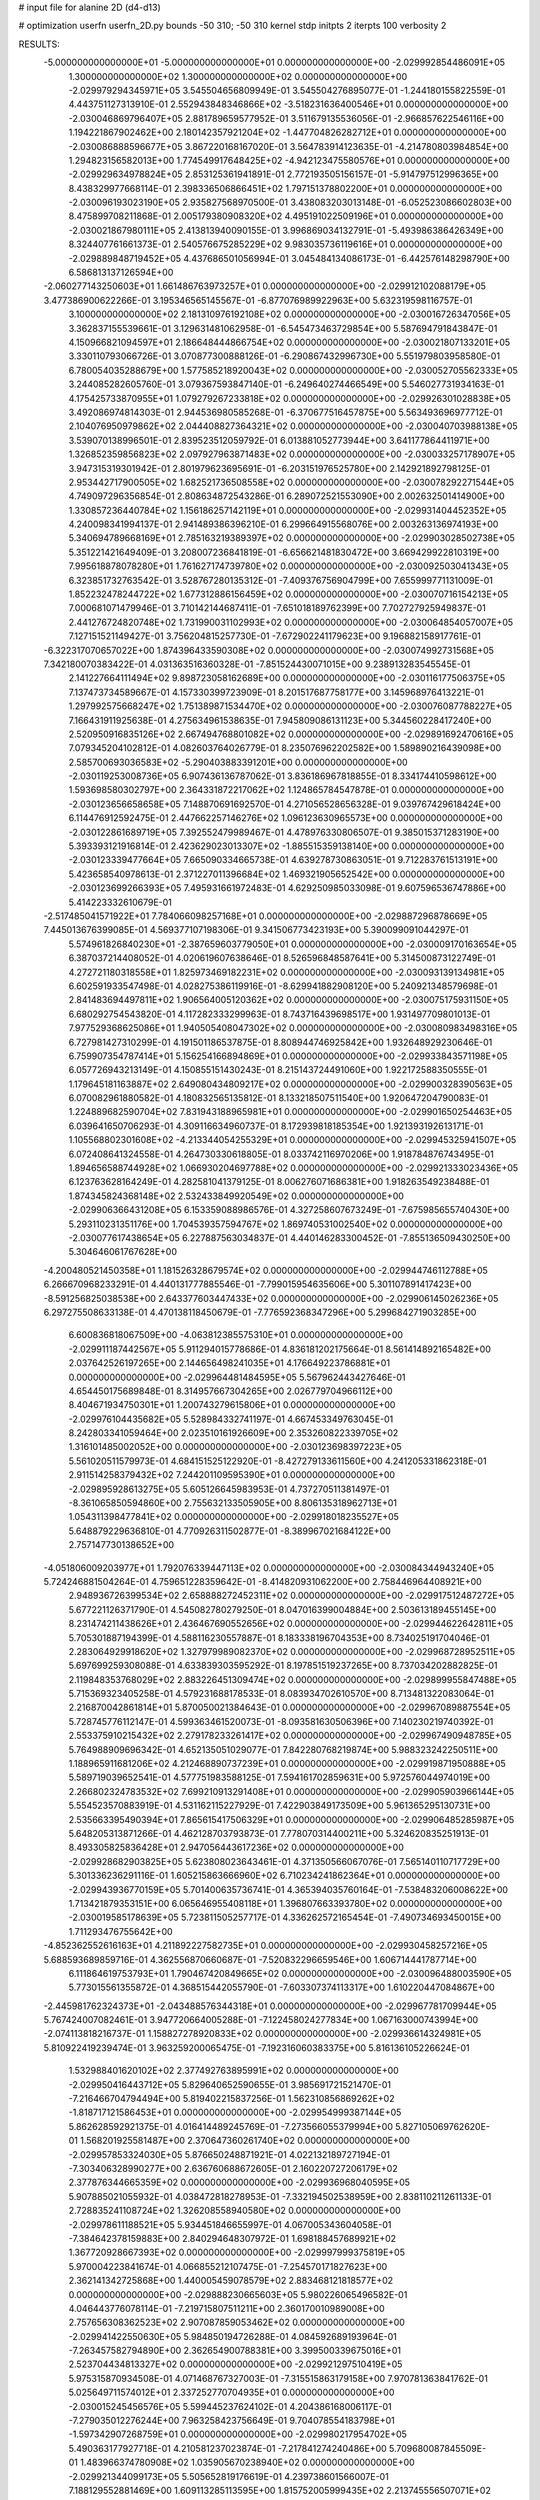 # input file for alanine 2D (d4-d13)

# optimization
userfn       userfn_2D.py
bounds       -50 310; -50 310
kernel       stdp
initpts      2
iterpts      100
verbosity    2



RESULTS:
 -5.000000000000000E+01 -5.000000000000000E+01  0.000000000000000E+00      -2.029992854486091E+05
  1.300000000000000E+02  1.300000000000000E+02  0.000000000000000E+00      -2.029979294345971E+05       3.545504656809949E-01  3.545504276895077E-01      -1.244180155822559E-01  4.443751127313910E-01
  2.552943848346866E+02 -3.518231636400546E+01  0.000000000000000E+00      -2.030046869796407E+05       2.881789659577952E-01  3.511679135536056E-01      -2.966857622546116E+00  1.194221867902462E+00
  2.180142357921204E+02 -1.447704826282712E+01  0.000000000000000E+00      -2.030086888596677E+05       3.867220168167020E-01  3.564783914123635E-01      -4.214780803984854E+00  1.294823156582013E+00
  1.774549917648425E+02 -4.942123475580576E+01  0.000000000000000E+00      -2.029929634978824E+05       2.853125361941891E-01  2.772193505156157E-01      -5.914797512996365E+00  8.438329977668114E-01
  2.398336506866451E+02  1.797151378802200E+01  0.000000000000000E+00      -2.030096193023190E+05       2.935827568970500E-01  3.438083203013148E-01      -6.052523086602803E+00  8.475899708211868E-01
  2.005179380908320E+02  4.495191022509196E+01  0.000000000000000E+00      -2.030021867980111E+05       2.413813940090155E-01  3.996869034132791E-01      -5.493986386426349E+00  8.324407761661373E-01
  2.540576675285229E+02  9.983035736119616E+01  0.000000000000000E+00      -2.029889848719452E+05       4.437686501056994E-01  3.045484134086173E-01      -6.442576148298790E+00  6.586813137126594E+00
 -2.060277143250603E+01  1.661486763973257E+01  0.000000000000000E+00      -2.029912102088179E+05       3.477386900622266E-01  3.195346565145567E-01      -6.877076989922963E+00  5.632319598116757E-01
  3.100000000000000E+02  2.181310976192108E+02  0.000000000000000E+00      -2.030016726347056E+05       3.362837155539661E-01  3.129631481062958E-01      -6.545473463729854E+00  5.587694791843847E-01
  4.150966821094597E+01  2.186648444866754E+02  0.000000000000000E+00      -2.030021807133201E+05       3.330110793066726E-01  3.070877300888126E-01      -6.290867432996730E+00  5.551979803958580E-01
  6.780054035288679E+00  1.577585218920043E+02  0.000000000000000E+00      -2.030052705562333E+05       3.244085282605760E-01  3.079367593847140E-01      -6.249640274466549E+00  5.546027731934163E-01
  4.175425733870955E+01  1.079279267233818E+02  0.000000000000000E+00      -2.029926301028838E+05       3.492086974814303E-01  2.944536980585268E-01      -6.370677516457875E+00  5.563493696977712E-01
  2.104076950979862E+02  2.044408827364321E+02  0.000000000000000E+00      -2.030040703988138E+05       3.539070138996501E-01  2.839523512059792E-01       6.013881052773944E+00  3.641177864411971E+00
  1.326852359856823E+02  2.097927963871483E+02  0.000000000000000E+00      -2.030033257178907E+05       3.947315319301942E-01  2.801979623695691E-01      -6.203151976525780E+00  2.142921892798125E-01
  2.953442717900505E+02  1.682521736508558E+02  0.000000000000000E+00      -2.030078292271544E+05       4.749097296356854E-01  2.808634872543286E-01       6.289072521553090E+00  2.002632501414900E+00
  1.330857236440784E+02  1.156186257142119E+01  0.000000000000000E+00      -2.029931404452352E+05       4.240098341994137E-01  2.941489386396210E-01       6.299664915568076E+00  2.003263136974193E+00
  5.340694789668169E+01  2.785163219389397E+02  0.000000000000000E+00      -2.029903028502738E+05       5.351221421649409E-01  3.208007236841819E-01      -6.656621481830472E+00  3.669429922810319E+00
  7.995618878078280E+01  1.761627174739780E+02  0.000000000000000E+00      -2.030092503041343E+05       6.323851732763542E-01  3.528767280135312E-01      -7.409376756904799E+00  7.655999771131009E-01
  1.852232478244722E+02  1.677312886156459E+02  0.000000000000000E+00      -2.030070716154213E+05       7.000681071479946E-01  3.710142144687411E-01      -7.651018189762399E+00  7.702727925949837E-01
  2.441276724820748E+02  1.731990031102993E+02  0.000000000000000E+00      -2.030064854057007E+05       7.127151521149427E-01  3.756204815257730E-01      -7.672902241179623E+00  9.196882158917761E-01
 -6.322317070657022E+00  1.874396433590308E+02  0.000000000000000E+00      -2.030074992731568E+05       7.342180070383422E-01  4.031363516360328E-01      -7.851524430071015E+00  9.238913283545545E-01
  2.141227664111494E+02  9.898723058162689E+00  0.000000000000000E+00      -2.030116177506375E+05       7.137473734589667E-01  4.157330399723909E-01       8.201517687758177E+00  3.145968976413221E-01
  1.297992575668247E+02  1.751389871534470E+02  0.000000000000000E+00      -2.030076087788227E+05       7.166431911925638E-01  4.275634961538635E-01       7.945809086131123E+00  5.344560228417240E+00
  2.520950916835126E+02  2.667494768801082E+02  0.000000000000000E+00      -2.029891692470616E+05       7.079345204102812E-01  4.082603764026779E-01       8.235076962202582E+00  1.589890216439098E+00
  2.585700693036583E+02 -5.290403883391201E+00  0.000000000000000E+00      -2.030119253008736E+05       6.907436136787062E-01  3.836186967818855E-01       8.334174410598612E+00  1.593698580302797E+00
  2.364331872217062E+02  1.124865784547878E-01  0.000000000000000E+00      -2.030123656658658E+05       7.148870691692570E-01  4.271056528656328E-01       9.039767429618424E+00  6.114476912592475E-01
  2.447662257146276E+02  1.096123630965573E+00  0.000000000000000E+00      -2.030122861689719E+05       7.392552479989467E-01  4.478976330806507E-01       9.385015371283190E+00  5.393393121916814E-01
  2.423629023013307E+02 -1.885515359138140E+00  0.000000000000000E+00      -2.030123339477664E+05       7.665090334665738E-01  4.639278730863051E-01       9.712283761513191E+00  5.423658540978613E-01
  2.371227011396684E+02  1.469321905652542E+00  0.000000000000000E+00      -2.030123699266393E+05       7.495931661972483E-01  4.629250985033098E-01       9.607596536747886E+00  5.414223332610679E-01
 -2.517485041571922E+01  7.784066098257168E+01  0.000000000000000E+00      -2.029887296878669E+05       7.445013676399085E-01  4.569377107198306E-01       9.341506773423193E+00  5.390099091044297E-01
  5.574961826840230E+01 -2.387659603779050E+01  0.000000000000000E+00      -2.030009170163654E+05       6.387037214408052E-01  4.020619607638646E-01       8.526596848587641E+00  5.314500873122749E-01
  4.272721180318558E+01  1.825973469182231E+02  0.000000000000000E+00      -2.030093139134981E+05       6.602591933547498E-01  4.028275386119916E-01      -8.629941882908120E+00  5.240921348579698E-01
  2.841483694497811E+02  1.906564005120362E+02  0.000000000000000E+00      -2.030075175931150E+05       6.680292754543820E-01  4.117282333299963E-01       8.743716439698517E+00  1.931497709801013E-01
  7.977529368625086E+01  1.940505408047302E+02  0.000000000000000E+00      -2.030080983498316E+05       6.727981427310299E-01  4.191501186537875E-01       8.808944746925842E+00  1.932648929230646E-01
  6.759907354787414E+01  5.156254166894869E+01  0.000000000000000E+00      -2.029933843571198E+05       6.057726943213149E-01  4.150855151430243E-01       8.215143724491060E+00  1.922172588350555E-01
  1.179645181163887E+02  2.649080434809217E+02  0.000000000000000E+00      -2.029900328390563E+05       6.070082961880582E-01  4.180832565135812E-01       8.133218507511540E+00  1.920647204790083E-01
  1.224889682590704E+02  7.831943188965981E+01  0.000000000000000E+00      -2.029901650254463E+05       6.039641650706293E-01  4.309116634960737E-01       8.172939818185354E+00  1.921393192613171E-01
  1.105568802301608E+02 -4.213344054255329E+01  0.000000000000000E+00      -2.029945325941507E+05       6.072408641324558E-01  4.264730330618805E-01       8.033742116970206E+00  1.918784876743495E-01
  1.894656588744928E+02  1.066930204697788E+02  0.000000000000000E+00      -2.029921333023436E+05       6.123763628164249E-01  4.282581041379125E-01       8.006276071686381E+00  1.918263549238488E-01
  1.874345824368148E+02  2.532433849920549E+02  0.000000000000000E+00      -2.029906366431208E+05       6.153359088986576E-01  4.327258607673249E-01      -7.675985655740430E+00  5.293110231351176E+00
  1.704539357594767E+02  1.869740531002540E+02  0.000000000000000E+00      -2.030077617438654E+05       6.227887563034837E-01  4.440146283300452E-01      -7.855136509430250E+00  5.304646061767628E+00
 -4.200480521450358E+01  1.181526328679574E+02  0.000000000000000E+00      -2.029944746112788E+05       6.266670968233291E-01  4.440131777885546E-01      -7.799015954635606E+00  5.301107891417423E+00
 -8.591256825038538E+00  2.643377603447433E+02  0.000000000000000E+00      -2.029906145026236E+05       6.297275508633138E-01  4.470138118450679E-01      -7.776592368347296E+00  5.299684271903285E+00
  6.600836818067509E+00 -4.063812385575310E+01  0.000000000000000E+00      -2.029911187442567E+05       5.911294015778686E-01  4.836181202175664E-01       8.561414892165482E+00  2.037642526197265E+00
  2.144656498241035E+01  4.176649223786881E+01  0.000000000000000E+00      -2.029964481484595E+05       5.567962443427646E-01  4.654450175689848E-01       8.314957667304265E+00  2.026779704966112E+00
  8.404671934750301E+01  1.200743279615806E+01  0.000000000000000E+00      -2.029976104435682E+05       5.528984332741197E-01  4.667453349763045E-01       8.242803341059464E+00  2.023510161926609E+00
  2.353260822339705E+02  1.316101485002052E+00  0.000000000000000E+00      -2.030123698397223E+05       5.561020511579973E-01  4.684151525122920E-01      -8.427279133611560E+00  4.241205331862318E-01
  2.911514258379432E+02  7.244201109595390E+01  0.000000000000000E+00      -2.029895928613275E+05       5.605126645983953E-01  4.737270511381497E-01      -8.361065850594860E+00  2.755632133505905E+00
  8.806135318962713E+01  1.054311398477841E+02  0.000000000000000E+00      -2.029918018235527E+05       5.648879229636810E-01  4.770926311502877E-01      -8.389967021684122E+00  2.757147730138652E+00
 -4.051806009203977E+01  1.792076339447113E+02  0.000000000000000E+00      -2.030084344943240E+05       5.724246881504264E-01  4.759651228359642E-01      -8.414820931062200E+00  2.758446964408921E+00
  2.948936726399534E+02  2.658888272452311E+02  0.000000000000000E+00      -2.029917512487272E+05       5.677221126371790E-01  4.545082780279250E-01       8.047016399004884E+00  2.503613189455145E+00
  8.231474211438626E+01  2.436467690552656E+02  0.000000000000000E+00      -2.029944622642811E+05       5.705301887194399E-01  4.588116230557887E-01       8.183338196704353E+00  8.734025191704046E-01
  2.283064929918620E+02  1.327979989082370E+02  0.000000000000000E+00      -2.029968728952511E+05       5.697699259308088E-01  4.633839303595292E-01       8.197851519237265E+00  8.737034202882825E-01
  2.119848353768029E+02  2.883226451309474E+02  0.000000000000000E+00      -2.029899955847488E+05       5.715369323405258E-01  4.579231688178533E-01       8.083934702610570E+00  8.713481322083064E-01
  2.216870042861814E+01  5.870050021384643E-01  0.000000000000000E+00      -2.029967089887554E+05       5.728745776112147E-01  4.599363461520073E-01      -8.093581630506396E+00  7.140230219740392E-01
  2.553375910215432E+02  2.279178233261417E+02  0.000000000000000E+00      -2.029967490948785E+05       5.764988909696342E-01  4.652135051029077E-01       7.842280768219874E+00  5.988323242250511E+00
  1.188965911681206E+02  4.212468890737239E+01  0.000000000000000E+00      -2.029919871950888E+05       5.589719039652541E-01  4.577751983588125E-01       7.594161702859631E+00  5.972576044974019E+00
  2.266802324783532E+02  7.699210913291408E+01  0.000000000000000E+00      -2.029905903966144E+05       5.554523570883919E-01  4.531162115227929E-01       7.422903849173509E+00  5.961365295130731E+00
  2.535663395490394E+01  7.865615417506329E+01  0.000000000000000E+00      -2.029906485285987E+05       5.648205313871266E-01  4.462128703793873E-01       7.778070314400211E+00  5.324620835251913E-01
  8.493305825836428E+01  2.947056443617236E+02  0.000000000000000E+00      -2.029928682903825E+05       5.623808023643461E-01  4.371350566067076E-01       7.565140110717729E+00  5.301336236291116E-01
  1.605215863666960E+02  6.710234241862364E+01  0.000000000000000E+00      -2.029943936770159E+05       5.701400635736741E-01  4.365394035760164E-01      -7.538483206008622E+00  1.713421879353151E+00
  6.065646955408118E+01  1.396807663393780E+02  0.000000000000000E+00      -2.030019585178639E+05       5.723811505257717E-01  4.336262572165454E-01      -7.490734693450015E+00  1.711293476755642E+00
 -4.852362552616163E+01  4.211892227582735E+01  0.000000000000000E+00      -2.029930458257216E+05       5.688593689859716E-01  4.362556870660687E-01      -7.520832296659546E+00  1.606714441787714E+00
  6.111864619753793E+01  1.790467420849665E+02  0.000000000000000E+00      -2.030096488003590E+05       5.773015561355872E-01  4.368515442055790E-01      -7.603307374113317E+00  1.610220447084867E+00
 -2.445981762324373E+01 -2.043488576344318E+01  0.000000000000000E+00      -2.029967781709944E+05       5.767424007082461E-01  3.947720664005288E-01      -7.122458024277834E+00  1.067163000743994E+00
 -2.074113818216737E-01  1.158827278920833E+02  0.000000000000000E+00      -2.029936614324981E+05       5.810922419239474E-01  3.963259200065475E-01      -7.192316060383375E+00  5.816136105226624E-01
  1.532988401620102E+02  2.377492763895991E+02  0.000000000000000E+00      -2.029950416443712E+05       5.829640652590655E-01  3.985691721521470E-01      -7.216466704794494E+00  5.819402215837256E-01
  1.562310856869262E+02 -1.818717121586453E+01  0.000000000000000E+00      -2.029954999387144E+05       5.862628592921375E-01  4.016414489245769E-01      -7.273566055379994E+00  5.827105069762620E-01
  1.568201925581487E+00  2.370647360261740E+02  0.000000000000000E+00      -2.029957853324030E+05       5.876650248871921E-01  4.022132189727194E-01      -7.303406328990277E+00  2.636760688672605E-01
  2.160220727206179E+02  2.377876344665359E+02  0.000000000000000E+00      -2.029936968040595E+05       5.907885021055932E-01  4.038472818278953E-01      -7.332194502538959E+00  2.838110211261133E-01
  2.728835241108724E+02  1.326208558940580E+02  0.000000000000000E+00      -2.029978611188521E+05       5.934451846655997E-01  4.067005343604058E-01      -7.384642378159883E+00  2.840294648307972E-01
  1.698188457689921E+02  1.367720928667393E+02  0.000000000000000E+00      -2.029997999375819E+05       5.970004223841674E-01  4.066855212107475E-01      -7.254570171827623E+00  2.362141342725868E+00
  1.440005459078579E+02  2.883468121818577E+02  0.000000000000000E+00      -2.029888230665603E+05       5.980226065496582E-01  4.046443776078114E-01      -7.219715807511211E+00  2.360170010989008E+00
  2.757656308362523E+02  2.907087859053462E+02  0.000000000000000E+00      -2.029941422550630E+05       5.984850194726288E-01  4.084592689193964E-01      -7.263457582794890E+00  2.362654900788381E+00
  3.399500339675016E+01  2.523704434813327E+02  0.000000000000000E+00      -2.029921297510419E+05       5.975315870934508E-01  4.071468767327003E-01      -7.315515863179158E+00  7.970781363841762E-01
  5.025649711574012E+01  2.337252770704935E+01  0.000000000000000E+00      -2.030015245456576E+05       5.599445237624102E-01  4.204386168006117E-01      -7.279035012276244E+00  7.963258423756649E-01
  9.704078554183798E+01 -1.597342907268759E+01  0.000000000000000E+00      -2.029980217954702E+05       5.490363177927718E-01  4.210581237023874E-01      -7.217841274240486E+00  5.709680087845509E-01
  1.483966374780908E+02  1.035905670238940E+02  0.000000000000000E+00      -2.029921344099173E+05       5.505652819176619E-01  4.239738601566007E-01       7.188129552881469E+00  1.609113285113595E+00
  1.815752005999435E+02  2.213745556507071E+02  0.000000000000000E+00      -2.029999727384977E+05       5.534206819705833E-01  4.251344932061296E-01       7.220121841382635E+00  1.610537712424744E+00
 -1.819943155936189E+01  2.943007262918392E+02  0.000000000000000E+00      -2.029923448594146E+05       5.436319091968773E-01  4.242198651101758E-01       7.147618500781544E+00  1.607321461825234E+00
  1.576333663918566E+02  3.443421885945116E+01  0.000000000000000E+00      -2.030011561287024E+05       5.256605391931349E-01  3.959914868735100E-01       6.775675025372009E+00  1.590666382645823E+00
  2.342532242205240E+01  2.912440754052747E+02  0.000000000000000E+00      -2.029893158792079E+05       5.246483671633473E-01  3.892230359232279E-01      -6.570199859869428E+00  2.519178274553299E+00
  5.003848381765101E+01  1.735653594268259E+02  0.000000000000000E+00      -2.030093017632568E+05       5.260416917850208E-01  3.922664896984303E-01       6.750116010334896E+00  8.055300255908736E-01
  2.977577952885786E+02  9.926745379905032E+01  0.000000000000000E+00      -2.029900482336575E+05       5.215961665828022E-01  3.948489620554201E-01       6.785456069366833E+00  1.244603737437673E-02
  6.923293862647222E+01  8.163978012673704E+01  0.000000000000000E+00      -2.029897935455290E+05       5.190447846498756E-01  3.859120372957572E-01       6.617806639710628E+00  1.244414169097287E-02
  2.535193375822627E+02  5.864989204887340E+01  0.000000000000000E+00      -2.029935818501863E+05       5.242662445783662E-01  3.819458904029574E-01       6.589203925717555E+00  1.244381099982999E-02
  5.622727860351184E+01 -5.000000000000000E+01  0.000000000000000E+00      -2.029950390173774E+05       5.245522619077136E-01  3.833871485000522E-01       6.379189195391244E+00  2.762931621178768E+00
  3.060899755053177E+02  9.611955171613513E+00  0.000000000000000E+00      -2.030011932743927E+05       4.930050190078559E-01  3.952989134040368E-01       6.265314161786651E+00  2.755077302198612E+00
  2.532921713106836E+01  1.352163131027147E+02  0.000000000000000E+00      -2.029995264862167E+05       4.914144212015459E-01  3.968418393846608E-01      -6.457020520945989E+00  2.712671518921237E-01
 -3.438439323580317E+01  2.450406791529695E+02  0.000000000000000E+00      -2.029942955458654E+05       4.929506388247307E-01  3.981525107451671E-01      -6.462963154652877E+00  4.299721141330514E-01
  5.737878729904790E+01  1.808662222826326E+02  0.000000000000000E+00      -2.030096362917266E+05       4.971265447455180E-01  3.974753579364568E-01       6.432408791888088E+00  1.117064720758919E+00
  1.108756344751418E+02  2.300547731594541E+02  0.000000000000000E+00      -2.029975185177178E+05       4.968484976748816E-01  3.971290342142026E-01       6.404907634711334E+00  1.116097538107909E+00
  2.840778600379090E+02  2.395390753663404E+02  0.000000000000000E+00      -2.029949539952986E+05       4.978077894257839E-01  3.986291537212436E-01      -6.491862653303855E+00  3.029384465822006E-01
  2.308996007040147E+02  3.070483675363815E+02  0.000000000000000E+00      -2.029958708216285E+05       4.997470510369230E-01  3.998187744686564E-01      -6.495909599440169E+00  5.898774281129883E-01
  9.496084486412416E+01  6.392056015545166E+01  0.000000000000000E+00      -2.029894389595700E+05       4.991791253017495E-01  4.002759546290041E-01      -6.475898252973652E+00  5.895715858044999E-01
 -8.553556640729784E+00  5.546265430317789E+01  0.000000000000000E+00      -2.029910668338996E+05       5.020990669595893E-01  3.918810872478710E-01       6.105819069473933E+00  4.225331403091106E+00
  1.681045285159638E+02  2.749515002613176E+02  0.000000000000000E+00      -2.029884075251434E+05       5.027498049811849E-01  3.938939357325115E-01       6.134200164569958E+00  4.227587791244301E+00
 -3.170939623543163E+01  1.478618760828266E+02  0.000000000000000E+00      -2.030033771424678E+05       5.018703043537159E-01  3.970907678194022E-01       6.462795022466304E+00  5.007949874262204E-01
  1.004905440019762E+02  1.461783427511418E+02  0.000000000000000E+00      -2.030032336669574E+05       5.042568538153291E-01  3.960325326929418E-01       6.446379250956787E+00  6.445325474631513E-01
  2.233658516429711E+02  1.088668239373182E+02  0.000000000000000E+00      -2.029907829214882E+05       5.059954443370052E-01  3.956183812922089E-01       6.416949273073968E+00  1.029501462020723E+00
  1.745973012751457E+02 -1.374003227267252E+00  0.000000000000000E+00      -2.030041004070322E+05       4.828809200958590E-01  4.032940118685256E-01       6.381024926875043E+00  1.028345390796125E+00